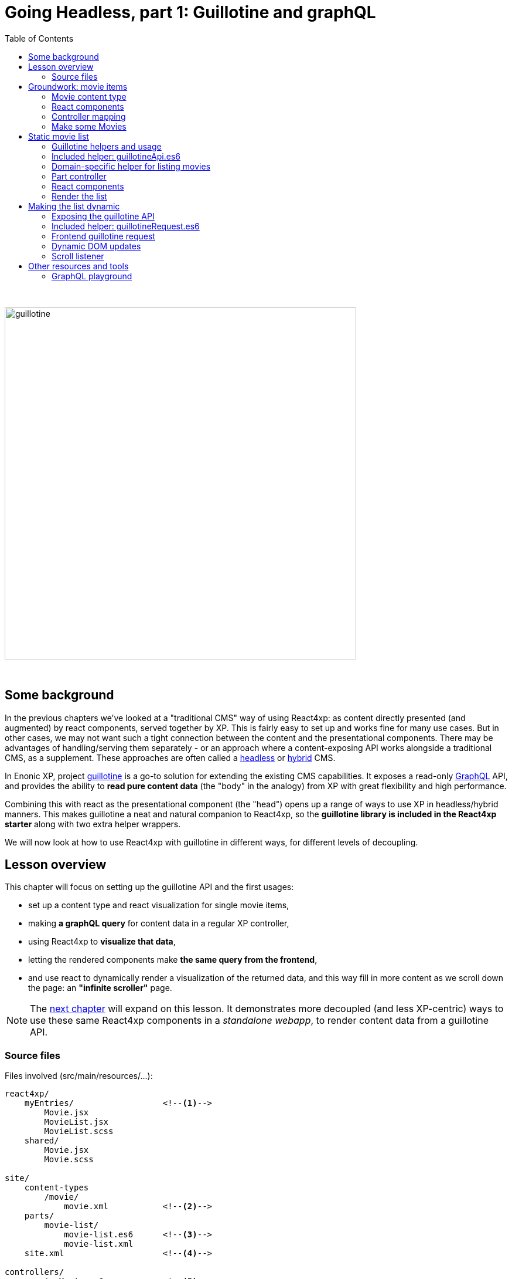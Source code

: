 = Going Headless, part 1: Guillotine and graphQL
:toc: right
:imagesdir: media/

{zwsp} +

image:guillotine.jpg[title="React4xp goes headless", width=600px]

{zwsp} +

== Some background

In the previous chapters we've looked at a "traditional CMS" way of using React4xp: as content directly presented (and augmented) by react components, served together by XP. This is fairly easy to set up and works fine for many use cases. But in other cases, we may not want such a tight connection between the content and the presentational components. There may be advantages of handling/serving them separately - or an approach where a content-exposing API works alongside a traditional CMS, as a supplement. These approaches are often called a link:https://enonic.com/blog/headless-or-decoupled-cms[headless] or link:https://enonic.com/blog/what-is-hybrid-cms[hybrid] CMS.

In Enonic XP, project link:https://developer.enonic.com/docs/headless-cms/stable[guillotine] is a go-to solution for extending the existing CMS capabilities. It exposes a read-only link:https://graphql.org/[GraphQL] API, and provides the ability to *read pure content data* (the "body" in the analogy) from XP with great flexibility and high performance.

Combining this with react as the presentational component (the "head") opens up a range of ways to use XP in headless/hybrid manners. This makes guillotine a neat and natural companion to React4xp, so the *guillotine library is included in the React4xp starter* along with two extra helper wrappers.

We will now look at how to use React4xp with guillotine in different ways, for different levels of decoupling.

== Lesson overview

This chapter will focus on setting up the guillotine API and the first usages:

- set up a content type and react visualization for single movie items,
- making *a graphQL query* for content data in a regular XP controller,
- using React4xp to *visualize that data*,
- letting the rendered components make *the same query from the frontend*,
- and use react to dynamically render a visualization of the returned data, and this way fill in more content as we scroll down the page: an *"infinite scroller"* page.

NOTE: The <<webapp#, next chapter>> will expand on this lesson. It demonstrates more decoupled (and less XP-centric) ways to use these same React4xp components in a _standalone webapp_, to render content data from a guillotine API.

[[chapter_source_files]]
=== Source files

.Files involved (src/main/resources/...):
[source,files]
----
react4xp/
    myEntries/                  <!--1-->
        Movie.jsx
        MovieList.jsx
        MovieList.scss
    shared/
        Movie.jsx
        Movie.scss

site/
    content-types
        /movie/
            movie.xml           <!--2-->
    parts/
        movie-list/
            movie-list.es6      <!--3-->
            movie-list.xml
    site.xml                    <!--4-->

controllers/
    previewMovie.es6            <!--5-->

headless/                       <!--6-->
    helpers/
        movieListRequests.es6
    guillotineApi.es6
    guillotineRequest.es6

----
<1> We're going to build a site which is a list of movies, each displayed with a poster and a bit of info. The *entries* _Movie_ and _MovieList_ both import a _shared/Movie_ component. The _Movie_ entry uses it to preview a single movie item inside Content Studio, while the _MovieList_ entry displays the actual movie list site, by iterating over multiple _movie_ data items and using the _shared/Movie_ component for visualizing each item (both in a serverside-rendered and headless context).
<2> A content type for a single _movie_,
<3> A part with a controller that fetches child content items of the _movie_ content type, and renders them into MovieList,
<4> In _site.xml_ we will set up controller mappings for both the guillotine API and...
<5> ...the single-movie preview controller: displays a single movie without needing to set up a template and a part.
<6> _guillotineApi.es6_ is the actual API to guillotine. It can run graphQL queries both from XP controllers and through received HTTP requests. And _guillotineRequest.es6_ simplifies making such a request from the browser. Both of these are general-purpose and come with the starter (since version 1.1.0). But _helpers/movieListRequests.es6_ contains helper functions specific to the lesson site we're building here: it helps with building a query for fetching movie-list data, and parsing the returned data into the `props` format that the _Movie_ component needs. These helpers are also used on both frontend and backend.


{zwsp} +
{zwsp} +
{zwsp} +


== Groundwork: movie items

This first stage should be easy enough, almost entirely repeating steps you've been through in previous chapters. We'll make a _movie_ content type, set up React4xp to preview-render it with react components (but with <<#controller_mapping, a little twist>>), and add some movie items that will be listed when the site is done.

[NOTE]
====
This entire chapter builds on the <<imports-and-dependency-chunks#webpack_config, config setup from the previous lesson>>: _react4xp.config.js_, _webpack.config.react4xp.js_ and the extra NPM packages should be set up like that.

If you haven't completed that section already, better take a couple of minutes and do that before proceeding.
====

{zwsp} +

=== Movie content type

When the setup is ready, we'll start by adding a _movie_ *content type*, with an ImageSelector for a poster `image`, a simple TextArea with a movie `description`, a numeral Long field for adding the release `year` and an array of `actor` names:

.site/content-types/movie/movie.xml:
[source,xml,options="nowrap"]
----
<content-type>
  <display-name>Movie</display-name>
  <description>Moving images often reflecting culture</description>
  <super-type>base:structured</super-type>

  <form>
    <input name="image" type="ImageSelector">
        <label>Movie poster</label>
        <occurrences minimum="1" maximum="1"/>
    </input>

    <input name="description" type="TextArea">
        <label>Description</label>
    </input>

    <input name="year" type="Long">
        <label>Release year</label>
        <occurrences minimum="1" maximum="1"/>
    </input>

    <input name="actor" type="TextLine">
        <label>Actor</label>
        <occurrences minimum="0" maximum="0"/>
    </input>
  </form>
</content-type>
----

{zwsp} +

=== React components

Next, we'll set up a few react components for visualizing each movie item.

The *entry*, _Movie.jsx_, will take care of rendering a preview of each movie content item in content studio later:

.react4xp/myEntries/Movie.jsx:
[source,javascript,options="nowrap"]
----
import React from 'react'

import Movie from '../shared/Movie';

export default (props) => <Movie {...props} />;
----

This is a pure entry wrapper that just imports the next react component from _react4xp/shared_.

Why import code from _shared_ instead of keeping it all in the entry? Firstly, it's a good rule of thumb to keep entries slim, for better optimization. And secondly, in addition to a Content Studio preview for single movies, we're going to use the *imported components* in the actual movie list too, for each single movie in the list. This way, the preview in Content Studio will always directly reflect what's displayed on the final page, because it's the same code that's used everywhere:

.react4xp/shared/Movie.jsx:
[source,javascript,options="nowrap"]
----
import React from 'react'

import './Movie.scss';

const Cast = ({actors}) => (
    <ul className="cast">
        { actors.map( actor => <li key={actor} className="actor">{actor}</li> ) }
    </ul>
);


const Info = ({heading, children}) => (
    <div className="info">
        {heading ? <h3>{heading}</h3> : null}
        {children}
    </div>
);


const InfoContainer = ({title, year, description, actors}) => (
    <div className="infoContainer">
        <h2 className="title">{title}</h2>

        <Info heading="Released">
            <p className="year">{year}</p>
        </Info>

        <Info heading="Description">
            <div className="description">{description}</div>
        </Info>

        { (actors && actors.length > 0) ?
            <Info heading="Cast">
                <Cast actors={actors} />
            </Info> :
            null
        }
    </div>
);

const Movie = ({imageUrl, title, description, year, actors}) => (
    <div className="movie">
        <img className="poster"
             src={imageUrl}
             alt={`Movie poster: ${title}`}
             title={`Movie poster: ${title}`}/>

        <InfoContainer title={title}
                       year={year}
                       description={description}
                       actors={actors}
        />
    </div>
);

export default Movie;
----

Not a lot of functionality here, just a JSX file that contains some structural units nested inside each other: the exported root level in the component, `Movie`, contains a movie poster image, and nests an `InfoContainer` component that displays the rest of the movie data. There, each movie data section is wrapped in an `Info` component (which just displays a header), and finally each actor name is mapped out in a list in the `Cast` component.

Take a moment to note the *props signature* of _Movie.jsx_. `Movie` clearly expects the `imageUrl` prop to be a URL, so we'll need to handle the `image` field from the content type. The props `description`, `title` and `year` are expected to be simple strings, but `actors` should be handled as a string array. As you'll see, we'll make sure that each data readout of a movie item is adapted to this signature.

Moving on, _Movie.jsx_ also imports some *styling* that'll be handled by webpack the same way as in <<imports-and-dependency-chunks#webpack_rules, the previous chapter>>:


.react4xp/shared/Movie.scss:
[source,sass,options="nowrap"]
----
html, body {
  margin: 0; padding: 0;
}

.infoContainer {
  flex-grow: 1; flex-basis: content; padding: 0; margin: 0;

  * {
    font-family: 'DejaVu Sans', Arial, Helvetica, sans-serif; color: #444;
  }

  h2, h3 {
    padding: 0; margin: 0; color: #0c0c0c;
  }

  h2 {
    font-size: 34px;
  }

  p {
    padding: 0; margin: 10px 0 0 0;
  }
}

.info {
  margin: 0; padding: 30px 0 0 0;
}


.movie {
  margin: 0; padding: 30px; box-sizing: border-box; width: 100%; display: flex; flex-flow: row nowrap; justify-content: flex-start; align-items: flex-start;
}

.poster {
  width: 300px; max-width: 30%; margin-right: 30px; flex: 0 1 auto;
}

.cast {
  list-style-type: none; margin: 0; padding: 0;

  .actor {
    width: 100%; padding: 0; margin: 10px 0 0 0;
  }
}

----

{zwsp} +

[[controller_mapping]]
=== Controller mapping

Here comes a little variation: in this example, we want to connect a movie content item to with the rendering of the _Movie.jsx_ entry. But we don't want to mess around with setting up a <<pages-parts-and-regions#page_template_setup, template with a part>> the way we've done so far. Instead, we can use a link:https://developer.enonic.com/docs/xp/stable/cms/mappings[controller mapping] to make that connection in code.

Let's open _site.xml_ and add a mapping:

.site/site.xml:
[source,xml,options="nowrap"]
----
<?xml version="1.0" encoding="UTF-8"?>
<site>
  <form/>
    <mappings>

        <!-- Add this... -->
        <mapping controller="/controllers/previewMovie.js" order="50">
            <match>type:'com.enonic.app.react4xp:movie'</match>
        </mapping>
        <!-- ...and that's it. -->

    </mappings>
</site>
----

Now, every _movie_ content item in Content Studio is always rendered with a particular controller: _/controllers/previewMovie.js_.

Two important points when using a controller mapping like this:

[NOTE]
====
First, the controller reference in a mapping in _site.xml_ must always refer to *the runtime name of the controller*. In our case, the source file of our controller is _/controllers/previewMovie_ *_.es6_*, but at compile time, this is compiled into *_.js_* which is used at XP runtime.

Second, controller mappings use qualified content type names that have *the name of the app* in it: `com.enonic.app.react4xp`. If/when you use a different name for your app, make sure to update content type references like this, e.g. `<match>type:'my.awesome.app:movie'</match>`
====

Now, with that mapping set up, we can add the _previewMovie_ controller:

.controllers/previewMovie.es6:
[source,javascript,options="nowrap"]
----
const portal = require('/lib/xp/portal');
const React4xp = require('/lib/enonic/react4xp');

const forceArray = maybeArray => {
    if (Array.isArray(maybeArray)) {
        return maybeArray;
    }
    return (maybeArray) ? [maybeArray] : [];
};

exports.get = function(request) {
    const content = portal.getContent();            <!--1-->

    const props = {
        imageUrl: content.data.image ?
            portal.imageUrl({                       <!--2-->
                id: content.data.image,
                scale: 'width(300)'
            }) :
            undefined,
        title: content.displayName,
        description: content.data.description,
        year: content.data.year,
        actors: forceArray( content.data.actor )   <!--3-->
            .map( actor => (actor || '').trim())
            .filter(actor => !!actor)
    };

    const id = content._id;                         <!--4-->

    const output = React4xp.render(
        'Movie',                                    <!--5-->
        props,
        request,
        {
            id,
                                                    <!--6-->
            body: `
                <html>
                    <head>
                        <meta charset="UTF-8" />
                        <title>${content.displayName}</title>
                    </head>
                    <body class="xp-page">
                        <div id="${id}"></div>
                    </body>
                </html>
            `
        }
    );

    output.body = '<!DOCTYPE html>' + output.body;  <!--7-->

    return output;
};
----
After the previous chapters, not much in this controller should come as a surprise, but a quick overview anyway:

<1> We use `getContent` to fetch the movie item data as usual (later, we'll use guillotine in a similar fashion. This doesn't matter as long as the props are constructed according to the signature of _Movie.jsx_).
<2> `image` comes from an ImageSelector and is just an image item ID, so we use `imageUrl` to get the URL that the prop signature expects.
<3> Normalizing the `actor` data to guarantee that it's an array.
<4> `React4xp.render` needs a unique ID to target a container in the surrounding `body`.
<5> `"Movie"` is of course the <<jsxpath#, jsxPath>> reference to the entry, _react4xp/myEntries/Movie.jsx_.
<6> This controller is the only one triggered for rendering _movie_ items. That means that the `body` that the rendering is inserted into, has to be a *full root HTML document* including a `<head>` section (or otherwise React4xp won't know where to put the rendered page contributions, and the component won't work properly).
<7> Workaround for a current link:https://github.com/enonic/lib-react4xp/issues/107[inconvenient bug].


{zwsp} +

=== Make some Movies

With all this in place, we're about to finish the groundwork stage: let's add some _movie_ content items to list.

<<hello-react#first_setup_render, Build the project as usual and start XP>>.

Create a site content item and connect it to your app. Create some new Movie items:

[.thumb]
image:edit_movie.png[title="Create a new movie item in content studio", width=1024px]

{zwsp} +

[[movies_in_container_site]]
It's important that *the new movies are inside/under _one common container item_ in the content hierarchy*. It's easiest for this lesson if the movie items are just directly under the site itself:

[.thumb]
image:add_movies.png[title="Create some movie items to list, under the site", width=1024px]

{zwsp} +

When you mark/preview the site itself, you'll see no visualization yet. But previewing each movie item should now work as in the image above.

Now we're ready to move on to more interesting stuff, using the content and code we just made.


{zwsp} +
{zwsp} +
{zwsp} +


== Static movie list

Next, we'll make a page controller for a site item that displays a static list of the _movie_ items below it. The controller will use a configurable guillotine query to fetch an array of movie data items.

{zwsp} +

[[guillotine_helpers]]
=== Guillotine helpers and usage

First off, an introduction to the guillotine helpers at we'll be using. Two of them -  _headless/guillotineApi.es6_ and  _headless/guillotineRequests.es6_ - are general-purpose helpers *included in the React4xp starter*, and the third one we'll write next.

=== Included helper: guillotineApi.es6

The most central of the helpers and the first one we'll use, is *_headless/guillotineApi.es6_*. If we strip away a little boilerplate, the bare essence of it looks like this:

.headless/guillotineApi.es6:
[source,javascript,options="nowrap"]
----
const guillotineLib = require('/lib/guillotine');
const graphQlLib = require('/lib/graphql');

const SCHEMA = guillotineLib.createSchema();

const executeQuery = (query, variables) =>         <!--1-->
    graphQlLib.execute(SCHEMA, query, variables);



// Use in XP controllers:
exports.executeQuery = executeQuery;                <!--2-->


// Expose and use in POST requests from frontend:
exports.post = req => {                             <!--3-->
    var body = JSON.parse(req.body);

    return {
        contentType: 'application/json',
        body: executeQuery(body.query, body.variables),
        status: 200
    };
};
----

<1> At the core is the function `executeQuery`. Here, a guillotine `SCHEMA` definition is combined with a graphQL `query` string and an optional `variables` object. These are used with XP's graphQL library to `execute` the query. The result, a JSON object, is returned.
<2> `executeQuery` is exposed and directly usable from an XP controller. That's what we'll do next.
<3> a `post` function is also included for receiving POST requests from outside, e.g. a browser. If these requests contain a query string, it's executed with `executeQuery` above, and the result is returned in a response: basically a complete guillotine API endpoint for your webapp.

NOTE: This endpoint is *disabled by default* in the starter, to encourage developers to consider security aspects before using it. We'll get back to that, and activate it, <<#expose_api, later>>.

{zwsp} +

The second included helper, <<#guillotine_request_helper, guillotineRequest.es6>>, is a `fetch` wrapper to simplify guillotine requests at the frontend. We'll take a look at that later.

{zwsp} +

=== Domain-specific helper for listing movies

In order to make requests for a list of movies below a container item in the content hierarchy, we'll need a specific guillotine query string, as well as functionality to adapt the resulting data into the proper props structure for the react components.

And by using the same code on the frontend and backend, for this too, we gain a bit of isomorphism (the predictability of a single source of truth, in short). So we'll make *a module with custom helper functionality* for our use case, and import from it in both places.

Let's go ahead an write this:

[[movielistrequests]]
.headless/helpers/movieListRequests.es6:
[source,javascript,options="nowrap"]
----
// Used by both backend and frontend (the movie-list part controller, and react4xp/entries/MovieList.jsx)

             <!--1-->
export const buildQueryListMovies = () => `
query(
    $first:Int!,
    $offset:Int!,
    $sort:String!,
    $parentPathQuery:String!
) {
  guillotine {
    query(
        contentTypes: ["com.enonic.app.react4xp:movie"],
        query: $parentPathQuery,
        first: $first,
        offset: $offset,
        sort: $sort
    ) {
      ... on com_enonic_app_react4xp_Movie {
        _id
        displayName
        data {
          year
          description
          actor
          image {
            ... on media_Image {
              imageUrl(type: absolute, scale: "width(300)")
            }
          }
        }
      }
    }
  }
}`;

             <!--2-->
export const buildParentPathQuery = (parentPath) => `_parentPath = '/content${parentPath}'`;


// Returns arrays unchanged.
// If the maybeArray arg is a non-array value, wraps it in a single-item array.
// If arg is falsy, returns an empty array.
const forceArray = maybeArray => {
    if (Array.isArray(maybeArray)) {
        return maybeArray;
    }
    return (maybeArray) ? [maybeArray] : [];
};

             <!--3-->
// Adapts the output from the guillotine query to the MovieList props signature
export const extractMovieArray = responseData => responseData.data.guillotine.query
    .filter( movieItem => movieItem && typeof movieItem === 'object' && Object.keys(movieItem).indexOf('data') !== -1)
    .map(
        movieItem => ({
            id: movieItem._id,
            title: movieItem.displayName.trim(),
            imageUrl: movieItem.data.image.imageUrl,
            year: movieItem.data.year,
            description: movieItem.data.description,
            actors: forceArray(movieItem.data.actor)
                .map( actor => (actor || '').trim())
                .filter(actor => !!actor)
        })
    );

export default {};
----
<1> The function `buildQueryListMovies` returns a string: a *guillotine query* ready to use in the API. Colloquially, you can read this query in 3 parts:
+
- The parenthesis after the first `query` declares some parameters that are required (hence the `!`) as values in a `variables` object together with the query.
+
- In the parenthesis after the second `query`, those `variables` values are used: this query will list a certain number (`$first`) of movie items (`contentTypes: ["com.enonic.app.react4xp:movie"]`), starting at index number `$offset`, and sort them using the sort expression string `$sort`. It narrows down the search by nesting a second and specifying query expression `$parentPathQuery`, that tells guillotine to only look below a certain parent path in the content hierarchy - see below (2.).
+
- The last major block, `... on com_enonic_app_react4xp_Movie {`, asks for a selection of sub-data from each found movie item: `_id`, `displayName`, `data.year`, etc. Note the second `... on media_Image` block nested inside it: instead of returning the ID value in the `data.image` field, we pass that through an `imageUrl` function that gives us a finished `data.imageUrl` field instead - directly and in one single query.
+
For more about guillotine queries, see the link:https://developer.enonic.com/docs/headless-cms/2.x/api[guillotine API documentation].
<2> The function `buildParentPathQuery` returns a *sub-query string* needed to only search below the content path of a container item: the parameter `$parentPathQuery` in the main query string (1.), inserted through the `variables` object.
+
In <<#movies_in_container_site, the example above>>, the site _MovieSite_ is the item that contains the movies, and the content hierarchy in Content Studio shows us that _MovieSite_ has the content path `/moviesite`. So the sub-query that directs guillotine to only search for movies below that parent item, can be made like this: `buildParentPathQuery('/moviesite')`.
<3> The function `extractMovieArray` takes the data object of a full guillotine search result and adapts it to the data structure that matches the props structure of our react components: an array of objects, where each object is a movie item.

{zwsp} +

NOTE: Remember that this query hardcodes qualified names to a content type, that contain the name of the app: `com.enonic.app.react4xp:movie` and `com_enonic_app_react4xp_Movie`. If your app name is not `com.enonic.app.react4xp`, you'll need to change these.

{zwsp} +

=== Part controller

Armed with these helpers, we can build an XP part controller that runs a guillotine query, extracts movie props from it, and renders a list of movies. We can even let the part's config control how the movies are listed:

.site/parts/movie-list/movie-list.xml
[source,xml,options="nowrap"]
----
<?xml version="1.0" encoding="UTF-8" standalone="yes"?>
<part>
    <display-name>Movie List</display-name>
    <description>View a list of movies</description>
    <form>

        <input name="movieCount" type="Long">
            <label>Number of movies to display</label>
            <occurrences minimum="1" maximum="1"/>
            <config/>
            <default>5</default>
        </input>

        <input name="sortBy" type="RadioButton">
            <label>Sort movies by...</label>
            <occurrences minimum="1" maximum="1"/>
            <config>
                <option value="displayName">Title</option>
                <option value="data.year">Release year</option>
                <option value="createdTime">Date added to this db</option>
            </config>
            <default>createdTime</default>
        </input>

        <input  name="descending" type="CheckBox">
            <label>... in descending (reversed) order</label>
        </input>
    </form>
</part>
----

[[movie-list-part-controller]]
The actual controller:

.site/parts/movie-list/movie-list.es6:
[source,javascript,options="nowrap"]
----
const portal = require('/lib/xp/portal');
const React4xp = require('/lib/enonic/react4xp');

const guillotine = require('/headless/guillotineApi');  <!--1-->
const { buildQueryListMovies, buildParentPathQuery, extractMovieArray } = require('/headless/helpers/movieListRequests');


exports.get = function(request) {
    const content = portal.getContent();
    const component = portal.getComponent();

    const sortExpression = `${component.config.sortBy} ${     <!--2-->
        component.config.descending ? 'DESC' : 'ASC'
    }`;

    const query = buildQueryListMovies();                     <!--3-->

    const variables = {                                       <!--4-->
        first: component.config.movieCount,
        offset: 0,
        sort: sortExpression,
        parentPathQuery: buildParentPathQuery(content._path)
    };

    const guillotineResult = guillotine.executeQuery(query, variables);     <!--5-->

    const movies = extractMovieArray(guillotineResult);         <!--6-->

    return React4xp.render(
        'MovieList',
        {                                                       <!--7-->
            movies,
            apiUrl: `./${portal.getSite()._path}/api/headless`,
            parentPath: content._path,
            movieCount: component.config.movieCount,
            sortExpression
        },
        request
    );
};
----
<1> Import the functionality from the helpers that were <<#guillotine_helpers, just described>>,
<2> Use the part's config to build a sort expression for the query,
<3> Get the query string,
<4> Build the `variables` object with the query's parameters (what's up with a variable called `variables`, you ask? This is for consistencty - the guillotine lib and its docs refer to the encapsulated object of values for the various variables in the query, as an argument called `variables`. Now we have _that_ clarified),
<5> Execute the query string with the variables in the guillotine API,
<6> Extract `movies` props (an array of objects with the same signature as the props for _Movie.jsx_) from the result of the query,
<7> Render a _MovieList_ entry with the `movies` props (as well as some additional props that we will need later for making the same guillotine query from the frontend. Especially note the `apiUrl` prop: this is basically just the URL to the site itself, with `/api/headless` appended to it. When we later <<#expose_api, expose the guillotine API>> to the frontend, this is the URL to the API - specifically, the POST method in _guillotineApi.es6_).

{zwsp} +

[[static_movielist]]
=== React components

We're still missing that *_MovieList_ entry* that will display the list of movie items:

.react4xp/myEntries/MovieList.jsx:
[source,javascript,options="nowrap"]
----
import React from 'react'

import './MovieList.scss';

import Movie from "../shared/Movie";

const MovieList = ({movies, apiUrl, parentPath, movieCount, sortExpression}) => {

    return (
        <div className="movieList">
            {movies
                ? movies.map(movie =>
                        <Movie key={movie.id} {...movie} />
                    )
                : null
            }
        </div>
    );
};

// MUST use this export line wrapping, because of a useState hook later.
export default (props) => <MovieList {...props} />;
----
The only notable things here:

- A lot of the props aren't used yet, just the `movies` array. The rest of the props are a preparation for later.
- Each item object in the array in `movies` is just mapped onto an imported _shared/Movie.jsx_ component: the same react component that's used to render the movie previews in Content Studio.

Most of the styling is already handled at the single-movie level, so just a minimum of extra *list styling* is needed:

.react4xp/myEntries/MovieList.scss:
[source,sass,options="nowrap"]
----
.movieList {
  margin: 0 auto; width: 1024px; max-width: 100%;

  .movie {
    border-bottom: 1px dotted #ccc;
  }
}
----

{zwsp} +

=== Render the list

We can now set up the parent site with the movies, with a _movie-list_ part. Rebuild the app, enter/refresh Content Studio, and make the _movie-list_ part handle the visualization of the _MovieSite_ item.

TIP: You can either do that <<pages-parts-and-regions#adding_parts_to_new_content, with a template as before>> to render _all_ sites with this part controller. Or better, edit _MovieSite_ directly  and add the _movie-list_ part to the region there, the same way as when adding a part to the region of a template. With this last direct-edit approach, only _MovieSite_ will be rendered like this; other sites won't.

Correctly set up, you can now select the list in the edit panel, and a part config panel will appear on the right. *Edit the config fields to control the guillotine query*: how many movies should be rendered, and in what order?

[.thumb]
image:movie-list-part-config.png[title="Edit the movie-list part configuration to control the guillotine query", width=1024px]

{zwsp} +

TIP: As usual, click Preview to see the rendering in a tab of its own. A preview browser tab, with the page inspector and server log open on the side, is also the best starting point to hunt down bugs in the visualization.

{zwsp} +
{zwsp} +
{zwsp} +

== Making the list dynamic

In this next section we'll expose the API to the frontend and let the client send a request to it. The returned data will be merged into the component state of the _MovieList_ entry, and used to render the new movies into the page DOM. Finally, we'll add a scroll listener to trigger the process.

{zwsp} +

[[expose_api]]
=== Exposing the guillotine API

The `post` method in the included _guillotineApi.es6_ is nearly ready to use. All it needs to be activated for API requests from outside, is a controller mapping. We'll add that next to the mapping <<#controller_mapping, we've already added>>.

But first, a word of caution about doing this in other projects:

[NOTE]
====
In the included form from the React4xp starter, _guillotineAPI.es6_ is as bare-bone as it gets, and primarily meant as a stepping stone for developers to expand from.

Guillotine is a read-only interface, but still: after adding the controller mapping to an unchanged _guillotineAPI.es6_, it's opened to receiving and *executing any guillotine query* from the frontend, technically exposing any data from the content repo to being read.

Before using it in production, *it's highly recommended to implement your own security measures* in/around _guillotineAPI.es6_. For example authorization/permissions-checking/filtering what data is available/keeping the actual query string on the backend and only exposing the `variables` object, etc - depending on your environment and use case.
====

For the purpose of running this lesson on your localhost, though, it should be perfectly fine. Enter _site.xml_ again to add the controller mapping:

.site/site.xml:
[source,xml,options="nowrap"]
----
<?xml version="1.0" encoding="UTF-8"?>
<site>
  <form/>
    <mappings>
        <mapping controller="/controllers/previewMovie.js" order="50">
            <match>type:'com.enonic.app.react4xp:movie'</match>
        </mapping>

        <!-- Add this... -->
        <mapping controller="/headless/guillotineApi.js" order="50">
            <pattern>/api/headless</pattern>
        </mapping>
        <!-- ...to expose the API.  -->

    </mappings>
</site>
----

After rebuilding, the API is now up and running at `<site-url>/api/headless` (e.g. `http://localhost:8080/admin/site/preview/default/draft/moviesite/api/headless`).

TIP: If you want to try it out right now, REPL-style and without needing to create the frontend code first, there's a cool tool for that: the <<#graphql_playground, GraphQL Playground>>.


{zwsp} +

[[guillotine_request_helper]]
=== Included helper: guillotineRequest.es6

Time to add some code to the existing _MovieList.jsx_ so it can fetch data from the guillotine endpoint. To easily get started with that, we'll use the second helper module *included in the react4xp starter*: _headless/guillotineRequest.es6_
(the first of the two helpers is of course <<#guillotine_helpers, guillotineApi.es6>>).

This too has some convenience error handling and boilerplate like default parameter values/functions, but if we skip that, the bare essence is a `fetch` wrapper:

.headless/guillotineRequest.es6:
[source,javascript,options="nowrap"]
----
const doGuillotineRequest = ({
    url,                        <!--1-->
    query,                      <!--2-->
    variables,                  <!--3-->
    handleResponseErrorFunc,    <!--4-->
    extractDataFunc,            <!--5-->
    handleDataFunc,             <!--6-->
    catchErrorsFunc             <!--7-->
}) => {

    fetch(
        url,
        {
            method: "POST",
            body: JSON.stringify({
                query,
                variables}
            ),
            credentials: "same-origin",
        }
    )
        .then(handleResponseErrorFunc)
        .then(response => response.json())
        .then(extractDataFunc)
        .then(handleDataFunc)
        .catch(catchErrorsFunc)
};

export default doGuillotineRequest;
----
In short, run `doGuillotineRequest(params)` where `params` is an object that has at least a `.url` and a `.query` attribute (and optional `.variables`), and it will send the query to the guillotine API and handle the returned data (or errors). How that's handled is up to callbacks in `params`.

*Full `params` specs are:*

<1> `url` (string, mandatory): URL to the API endpoint, i.e. to the controller mapping of `headless/guillotineApi.es6`: `<site-url>/api/headless`.
<2> `query` (string, mandatory): valid link:https://developer.enonic.com/docs/headless-cms/2.x/api[guillotine query] string.
<3> `variables` (object, optional): corresponds to the guillotine `variables` object: key-value pairs where the keys correspond to parameters in the `query` string. E.g. the value of `variables.first` will be inserted into the query string as `$first`.
<4> `handleResponseErrorFunc` (function, optional): callback function that takes a response object and returns it, usually after having checked the response for errors and handled that. Default: just checks `response.status` for HTTP codes other than OK and throws any problems as `Error`.
<5> `extractDataFunc` (function, optional): callback function that takes a data object and returns another. After the response body has been parsed from JSON string to actual data, the data are run through this function, before being handled by `handleDataFunc`. Default: data is returned unchanged.
<6> `handleDataFunc` (function, optional but makes little sense to omit): callback function that takes a data object (curated data from guillotine) and does something with it - *this callback is pretty much what `doGuillotineRequest` is all about*. Default: do-nothing.
<7> `catchErrorsFunc` (function, optional): callback function that takes an error object and handles it. Default: console-error-logs the error message.

{zwsp} +

=== Frontend guillotine request

Now we're ready to *add a guillotine call from the frontend*, specifically to _MovieList.jsx_. Here's what we'll do:

- Focus on the guillotine request and just add a click listener that asks for the _next X movie items_ in the list after the ones that are displayed
- ...where X is the number of movies rendered to begin with. So if the _movie-list_ part is configured to do the first rendering from the controller with X=3 movies, the guillotine request in _MovieList.jsx_ will ask for data about the movies 4 through 6. Or in the language of our guillotine query: `first: 3, offset: 3`.
- It should also keep counting so that if we click one more time, it should ask for the next X movies _after_ the ones it previously found
- ...so that in the next query, `first:3, offset:6`, and then `first:3, offset:9`, etc.
- It should do this by keeping the `query` string stable and updating `variables` for each request.

.react4xp/myEntries/MovieList.jsx:
[source,javascript,options="nowrap"]
----
import React, { useState, useEffect } from 'react';     <!--1-->

import './MovieList.scss';

import Movie from "../shared/Movie";

                                                        <!--2-->
import doGuillotineRequest from "../../headless/guillotineRequest";
import { buildQueryListMovies, buildParentPathQuery, extractMovieArray } from "../../headless/helpers/movieListRequests";

                                                        <!--3-->
// State values that don't need re-rendering capability, but need to be synchronously read/writable across closures.
let nextOffset = 0;             // Index for what will be the next movie to search for in a guillotine request


const MovieList = ({movies, apiUrl, parentPath, movieCount, sortExpression}) => {

                                                        <!--4-->
    // UseEffect with these arguments ( function, [] ) corresponds to componentDidMount in the old-school class-based react components, and only happens after the first time the component is rendered into the DOM.
    useEffect(
        ()=>{
            console.log("Initializing...");
            nextOffset = movieCount;
        },
        []
    );


    // ------------------------------------------------------
    // Set up action methods, triggered by listener:

                                                                    <!--5-->
    // Makes a (guillotine) request for data with these search parameters and passes an anonymous callback function as
    // handleDataFunc (used on the returned list of movie data).
    const makeRequest = () => {
        console.log("Requesting", movieCount, "movies, starting from index", nextOffset);
        doGuillotineRequest({
            url: apiUrl,                                            <!--6-->

            query: buildQueryListMovies(),                          <!--7-->

            variables: {
                first: movieCount,
                offset: nextOffset,                                 <!--8-->
                sort: sortExpression,
                parentPathQuery: buildParentPathQuery(parentPath)   // <!--9-->
            },

            extractDataFunc: extractMovieArray,                     <!--10-->

            handleDataFunc: (newMovieItems) => {                    <!--11-->
                console.log("Received data:", newMovieItems);
                nextOffset += movieCount;
            }
        });
    };

    // ------------------------------------------------------------------------------------
    // Actual rendering:

    return (
        <div className="movieList" onClick={makeRequest}>           <!--12-->
            {movies
                ? movies.map(movie =>
                        <Movie key={movie.id} {...movie} />
                    )
                : null
            }
        </div>
    );
};

// MUST use this export line wrapping, because of the hooks we'll add later.
export default (props) => <MovieList {...props} />;
----
The changes are:

<1> Import some link:https://reactjs.org/docs/hooks-overview.html[react hooks] to help us handle some component state and lifecycle events
<2> Import `doGuillotineRequest` described moments ago, and also the same helpers from _headless/helpers/movieListRequests.es6_ that we're already using <<#movie-list-part-controller, in the part controller>>.
<3> `nextOffset` keeps track of how far the guillotine requests have counted, or rather: what the first movie in the next request should be (the next `variables.offset`)
<4> We pass a callback function to `useEffect`, a react hook that (in this case, since the array after is empty) only calls the callback after the first time the component has been rendered. This way, `nextOffset` gets an initial value, only once.
<5> `makeRequest` is the function that triggers the behavior:
<6> `doGuillotineRequest` sends a request to the API at the prop `apiUrl`.
<7> `buildQueryListMovies` gives ut the same query string as in the part controller,
<8> The rest of the `props` from the controller are now used to build the `variables` object which are inserted as the parameters in the query. Except the `offset` parameter, which uses the _current value_ of the counting `nextOffset`,
<9> Just like in the controller, `buildParentPathQuery` uses the path of the movies' parent content to build a subquery variable,
<10> And also like in the controller, we use `extractMovieArray` to convert guillotine results to a data format that corresponds to an array of _Movie.jsx_ props - just by passing the function into `doGuillotineRequest` as the `extractDataFunc` parameter,
<11> And finally, when we the data has passed through `extractMovieArray` and we get some `newMovieItems`, we do a temporary action for now: console-log the data, and increase `nextOffset` with the initial number of movies, so it's ready for the next request.
<12> We add `onClick={makeRequest}` to the movie list DOM container element. Now, when we click the list, `makeRequest` is triggered, and the resulting data from the guillotine API is displayed in the browser log.

{zwsp} +

Rebuilding this and running the moviesite in a preview window and with a console open, and the clicking somewhere on the list, say 3 times, the result might look something like this (note the console messages, how the returned movie IDs are not the same between responses, and that "`starting from index...`" keeps counting):

image:click-data.png[title="Console logs different data items from 3 mouse clicks", width=1024px]

{zwsp} +

=== Dynamic DOM updates

With the request and the data flow in place, we're just a small step away from *rendering the returned movies* at the bottom of the page, effectively filling in new movies on the page for each click.

React is _very_ eager to do this whenever a component state is updated, so we'll let it *render from the state* instead of directly from the `movie` prop:

.react4xp/myEntries/MovieList.jsx:
[source,javascript,options="nowrap"]
----
import React, { useState, useEffect } from 'react'

import './MovieList.scss';

import Movie from "../shared/Movie";

import doGuillotineRequest from "../../headless/guillotineRequest";
import { buildQueryListMovies, buildParentPathQuery, extractMovieArray } from "../../headless/helpers/movieListRequests";

// State values that don't need re-rendering capability, but need to be synchronously read/writable across closures.
let nextOffset = 0;             // Index for what will be the next movie to search for in a guillotine request


const MovieList = ({movies, apiUrl, parentPath, movieCount, sortExpression}) => {

                                                                    <!--1-->
    // Setup asynchronous component state that triggers re-render on change.
    const [state, setState] = useState({ movies });

    // UseEffect with these arguments ( function, [] ) corresponds to componentDidMount in the old-school class-based react components.
    useEffect(
        ()=>{
            console.log("Initializing...");

            nextOffset = movieCount;
        },
        []
    );


    // ------------------------------------------------------
    // Set up action methods, triggered by listener:

    // Makes a (guillotine) request for data with these search parameters and passes an anonymous callback function as
    // handleDataFunc (used on the returned list of movie data).
    const makeRequest = () => {
        console.log("Requesting", movieCount, "movies, starting from index", nextOffset);
        doGuillotineRequest({
            url: apiUrl,

            query: buildQueryListMovies(),

            variables: {
                first: movieCount,
                offset: nextOffset,
                sort: sortExpression,
                parentPathQuery: buildParentPathQuery(parentPath)
            },

            extractDataFunc: extractMovieArray,

            handleDataFunc: updateDOMWithNewMovies                  <!--2-->
        });
    };

    // When a movie data array is returned from the guillotine data request, this method is called.
    const updateDOMWithNewMovies = (newMovieItems) => {
        console.log("Received data:", newMovieItems);
        if (newMovieItems.length > 0) {
            console.log("Adding movies to state:", newMovieItems.map(movie => movie.title));

            nextOffset += movieCount;                               <!--3-->

            // Use a function, not just a new direct object/array, for mutating state object/array instead of replacing it:
            setState(oldState => ({                                 <!--4-->
                movies: [
                    ...oldState.movies,
                    ...newMovieItems
                ]
            }));

            console.log("Added new movies to state / DOM.");
        }
    };


    // ------------------------------------------------------------------------------------
    // Actual rendering:

    return (
        <div className="movieList" onClick={makeRequest}>
            {state.movies
                ? state.movies.map(movie =>                         <!--5-->
                        <Movie key={movie.id} {...movie} />
                    )
                : null
            }
        </div>
    );
};

// MUST use this export line wrapping, because of the useState hook.
export default (props) => <MovieList {...props} />;
----
Changes:

<1> The `useState` react hook defines the component state: we pass the `movies` prop into it to set the initial state content. In return we get an array containing `state` - a handle for the _current_ state - and `setState` - a function that updates the state.
<2> We now want `doGuillotineRequest` to trigger the new function `updateDOMWithNewMovies` when the guillotine data is returned and curated.
<3> In `updateDOMWithNewMovies` we only keep counting the `nextOffset` if any movies were actually added.
<4> We call `setState` to update the state, so that the incoming items from guillotine are added after the old ones.
<5> Use `state.movies` instead of just the `movies` props: now react will watch the state and automatically re-render the component as soon as the state is updated.

{zwsp} +

[TIP]
====
It's possible to use `setState` with a new object instead of a function:

`setState( { movies: [...state.movies, ...newMovieItems]});`

But `setState` is an asynchronous function, and calling it with an object argument ("the current state of things" at the time setState is called, which is not when the update actually happens) runs the risk of introducing race conditions: we'd lose control of timing when the DOM updates, especially since we're going to combine that length-of-DOM with a continuously scrolling and quickly updating trigger.

So in the example, we use a callback function argument to work around this. Something like
_"Hey, React: whenever you're ready to actually do the state update, do it based on what things are like at *that* time"_.
====

{zwsp} +

Rebuild the app, update the moviesite preview tab and try clicking on the list. New movies should appear below the existing one, expanding the movie list as you click:

image:click-fill-dom.png[title="Each click fetches new movies and renders them", width=1024px]

{zwsp} +

=== Scroll listener

We have arrived! The final step in this chapter:

We'll finish _MovieList.jsx_ by replacing the click listener with a scroll listener. The scroll listener will check if the page has been scrolled almost all the way to the bottom (i.e. the bottom of the movie-list container is just a little bit below the bottom of the screen) and triggers the same procedure if it has.

With one additional change to the procedure: the trigger should disable the scroll listener temporarily, only re-enabling it when we get some data back (or after a delay). This is to avoid flooding _guillotineApi.es6_ with requests - since scroll events are fast and numerous.

.react4xp/myEntries/MovieList.jsx:
[source,javascript,options="nowrap"]
----
import React, { useState, useEffect } from 'react'

import './MovieList.scss';

import Movie from "../shared/Movie";

import doGuillotineRequest from "../../headless/guillotineRequest";
import { buildQueryListMovies, buildParentPathQuery, extractMovieArray } from "../../headless/helpers/movieListRequests";

// State values that don't need re-rendering capability, but need to be synchronously read/writable across closures.
let nextOffset = 0;             // Index for what will be the next movie to search for in a guillotine request

let listenForScroll = true;                                         <!--1-->
const TRIGGER_OFFSET_PX_FROM_BOTTOM = 200;                          <!--2-->


const MovieList = ({movies, apiUrl, parentPath, movieCount, sortExpression}) => {

    // Setup asynchronous component state that triggers re-render on change.
    const [state, setState] = useState({ movies });

    const listContainerId = `movieListContainer_${parentPath}`;     <!--3-->

    // UseEffect with these arguments ( function, [] ) corresponds to componentDidMount in the old-school class-based react components.
    useEffect(
        ()=>{
            console.log("Initializing...");

            nextOffset = movieCount;
                                                                    <!--4-->
            // Browser-specific functionality, so this is prevented from running on the SSR
            if (typeof window.navigator !== 'undefined') {
                initScrollListener();
            }
        },
        []
    );

    // Set up scroll listener, when the component is first mounted.
    // Causes a trigger func function to be called when the bottom of the visible window is scrolled down to less
    // than TRIGGER_OFFSET_PX_FROM_BOTTOM of the movie list element.
    const initScrollListener = () => {
        console.log("Init scroll listener");
                                                                    <!--5-->
        var movieListElem = document.getElementById(listContainerId);

        // ACTUAL SCROLL LISTENER:
        window.addEventListener("scroll", () => {
            if (listenForScroll) {                                  <!--6-->

                                                                    <!--7-->
                var movieBounds = movieListElem.getBoundingClientRect();
                if (movieBounds.bottom < window.innerHeight + TRIGGER_OFFSET_PX_FROM_BOTTOM) {
                    console.log("!!! SCROLL TRIGGER !!!");

                    listenForScroll = false;

                    makeRequest();

                }
            }
        });
    };

    // ------------------------------------------------------
    // Set up action methods, triggered by listener:

    // Makes a (guillotine) request for data with these search parameters and passes an anonymous callback function as
    // handleDataFunc (used on the returned list of movie data).
    const makeRequest = () => {
        console.log("Requesting", movieCount, "movies, starting from index", nextOffset);
        doGuillotineRequest({
            url: apiUrl,

            query: buildQueryListMovies(),

            variables: {
                first: movieCount,
                offset: nextOffset,
                sort: sortExpression,
                parentPathQuery: buildParentPathQuery(parentPath)
            },

            extractDataFunc: extractMovieArray,

            handleDataFunc: updateDOMWithNewMovies
        });
    };

    // When a movie data array is returned from the guillotine data request, this method is called.
    const updateDOMWithNewMovies = (newMovieItems) => {
        console.log("Received data:", newMovieItems);
        if (newMovieItems.length > 0) {
            console.log("Adding movies to state:", newMovieItems.map(movie => movie.title));

            nextOffset += movieCount;

            // Use a function, not just a new direct object/array, for mutating state object/array instead of replacing it:
            setState(oldState => ({
                movies: [
                    ...oldState.movies,
                    ...newMovieItems
                ]
            }));

            console.log("Added new movies to state / DOM.");

            listenForScroll = true;                                 <!--8-->

        } else {
            setTimeout(
                () => {  listenForScroll = true; },
                500
            )

        }
    };

    // ------------------------------------------------------------------------------------
    // Actual rendering:

    return (
        <div id={listContainerId} className="movieList">            <!--9-->
            {state.movies
                ? state.movies.map(movie =>
                        <Movie key={movie.id} {...movie} />
                    )
                : null
            }
        </div>
    );
};

// MUST use this export line wrapping, because of the useState hook.
export default (props) => <MovieList {...props} />;
----
<1> `listenForScroll` is the scroll-listener's enabled-switch.
<2> Threshold value: if the distance between the bottom of the screen and the bottom of the movielist DOM container is less than this number of pixels, `makeRequest` should be triggered.
<3> We store a string to uniquely identify the movie-list container element in the DOM.
<4> In the component-initializing function (remember `useEffect`), we want to call `initScrollListener`. It's a one-time function that sets up a scroll listener that will last for the lifespan of the component. However, remember that _MovieList.jsx_ is also server-side rendered from the controller, so this very same script will run serverSide by React4xp! We check for `window.navigator` here because *we only want this scroll listener setup to run in a browser context*, not during SSR. Not only because a scroll listener makes no sense during server-side rendering, but to prevent errors that break the rendering (see the <<#serverbrowserbreakage, note below>>).
<5> During `initScrollListener`, we start by storing a handle to the movie-list container element in the DOM.
<6> The scroll event listener will be prevented from doing anything as long as `listenForScroll` is false.
<7> Here the distance between the bottom of the screen and the bottom of the movie-list container element is calculated. If that's smaller than the threshold `TRIGGER_OFFSET_PX_FROM_BOTTOM`, disable the listener and trigger `makeRequest`, which performs the same duties as before: request movie data from the guillotine API, and insert that into the state to trigger rendering...
<8> ...with one thing added: switch the scroll listener back on when data has been received and handled, OR after 500 ms after receiving empty data.
<9> Removing the click listener and adding the unique ID `listContainerId` to the container element.

{zwsp} +
[[serverbrowserbreakage]]
[NOTE]
====
The server-side rendering engine lacks most browser-specific JS functionality (except for the things React4xp has specifically polyfilled).

*Referring to browser-specific functionality during server-side rendering will usually throw an error in the server log* and break the rendering.

This is easily prevented by checking the global namespace for functionality that only exists in a browser, such as `window.navigator`.
====

{zwsp} +
{zwsp} +

And there we have it: *our infinite scroller*!

Rebuild, refresh the preview of _MovieSite_, and instead of clicking, just scroll down - the page should auto-refresh to add new content until the very end of time or the end of your added movies, whichever comes first.


{zwsp} +
{zwsp} +
{zwsp} +

== Other resources and tools

TIP: This section is not a vital part of the rest of this or the next chapter. Feel free to skip it and miss out.

To dive deeper into guillotine and graphQL, you can always check out the link:https://developer.enonic.com/templates/headless-cms[headless starter].

[[graphql_playground]]
=== GraphQL playground

There is a handy tool in the headless starter, that we might as well add here too: the GraphQL Playground.

The GraphQL Playground is basically an in-browser *GraphQL REPL interface*. It allows you to send queries and variables to the frontend API and see the results immediatly: experiment around, get to know link:https://graphql.org/learn/[GraphQL] and link:https://developer.enonic.com/docs/guillotine/2.x/api[guillotine], and build queries more effectively.

To add this, first add the _graphql-playground_ library as a dependency in _build.gradle_:

.<project root>/build.gradle:
[source,groovy,options="nowrap"]
----

// (...)

dependencies {
    // (...)

    // Add this under dependencies:
    include "com.enonic.lib:lib-graphql-playground:0.0.1"
}
----

Next, copy this code in at the end of _headless/guillotineApi.es6_:

.headless/guillotineApi.es6:
[source,javascript,options="nowrap"]
----

// ----------------------------------  Graphql playground, at the same URL as the API  -----------------

var graphqlPlaygroundLib = require('/lib/graphql-playground');
var authLib = require('/lib/xp/auth');

// GraphQL playground
exports.get = function (req) {
    if (req.webSocket) {

        return {
            webSocket: {
                subProtocols: ['graphql-ws']
            }
        };
    }

    // Simple auth control for the playground
    if (!authLib.hasRole('system.authenticated')) {
        return {
            status: 401,
            body: {
                "errors": [ {"errorType": "401", "message": "Unauthorized"} ]
            }
        };
    }
    if (!(authLib.hasRole('system.admin') || authLib.hasRole('system.admin.login'))) {
        return {
            status: 403,
            body: {
                "errors": [ {"errorType": "403", "message": "Forbidden"} ]
            }
        };
    }

    var body = graphqlPlaygroundLib.render();
    return {
        contentType: 'text/html; charset=utf-8',
        body: body
    };
};

----

That's it. Remember that <<#expose_api, the controller mapping exposes _guillotineApi.es6_>> on the URL `/api/headless` below sites that use this app? We just added a GET response method there, so now if you...

- rebuild your project,
- enter Content Studio again,
- select your movielist site,
- preview it,
- and then add `/api/headless` after the URL in the preview tab (e.g. `http://localhost:8080/admin/site/preview/default/draft/moviesite/api/headless`),

...the playground should be rendered up and running and ready for you to explore:

image:graphql-playground.png[title="The GraphQL playground", width=1024px]



{zwsp} +
{zwsp} +
{zwsp} +
{zwsp} +
{zwsp} +
{zwsp} +

---

The link:https://iconscout.com/icons/movie[movie icon] that marks the _movie_ content type in the screengrabs is by link:https://iconscout.com/contributors/phoenix-group[Phoenix Dungeon] on link:https://iconscout.com[Iconscout].
